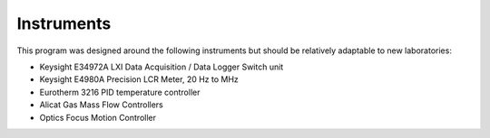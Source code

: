 Instruments
============

This program was designed around the following instruments but should be relatively adaptable to new laboratories:

- Keysight E34972A LXI Data Acquisition / Data Logger Switch unit

- Keysight E4980A Precision LCR Meter, 20 Hz to MHz

- Eurotherm 3216 PID temperature controller

- Alicat Gas Mass Flow Controllers

- Optics Focus Motion Controller